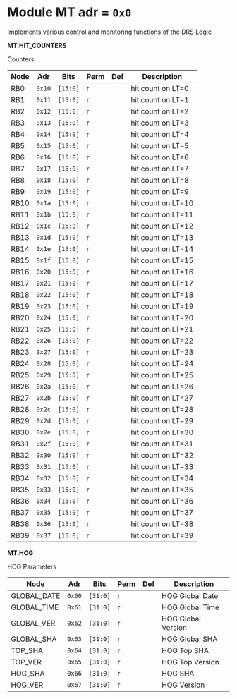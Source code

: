 #+OPTIONS: toc:5
#+OPTIONS: ^:nil

# START: ADDRESS_TABLE_VERSION :: DO NOT EDIT
# END: ADDRESS_TABLE_VERSION :: DO NOT EDIT

# START: ADDRESS_TABLE :: DO NOT EDIT

* Module MT 	 adr = ~0x0~

Implements various control and monitoring functions of the DRS Logic

*MT.HIT_COUNTERS*

Counters

|------------+------+---------+------+-----+----------------------------|
| Node       | Adr  | Bits    | Perm | Def | Description                |
|------------+------+---------+------+-----+----------------------------|
|RB0 | ~0x10~ | ~[15:0]~ | r |  | hit count on LT=0 | 
|------------+------+---------+-----+-----+----------------------------|
|RB1 | ~0x11~ | ~[15:0]~ | r |  | hit count on LT=1 | 
|------------+------+---------+-----+-----+----------------------------|
|RB2 | ~0x12~ | ~[15:0]~ | r |  | hit count on LT=2 | 
|------------+------+---------+-----+-----+----------------------------|
|RB3 | ~0x13~ | ~[15:0]~ | r |  | hit count on LT=3 | 
|------------+------+---------+-----+-----+----------------------------|
|RB4 | ~0x14~ | ~[15:0]~ | r |  | hit count on LT=4 | 
|------------+------+---------+-----+-----+----------------------------|
|RB5 | ~0x15~ | ~[15:0]~ | r |  | hit count on LT=5 | 
|------------+------+---------+-----+-----+----------------------------|
|RB6 | ~0x16~ | ~[15:0]~ | r |  | hit count on LT=6 | 
|------------+------+---------+-----+-----+----------------------------|
|RB7 | ~0x17~ | ~[15:0]~ | r |  | hit count on LT=7 | 
|------------+------+---------+-----+-----+----------------------------|
|RB8 | ~0x18~ | ~[15:0]~ | r |  | hit count on LT=8 | 
|------------+------+---------+-----+-----+----------------------------|
|RB9 | ~0x19~ | ~[15:0]~ | r |  | hit count on LT=9 | 
|------------+------+---------+-----+-----+----------------------------|
|RB10 | ~0x1a~ | ~[15:0]~ | r |  | hit count on LT=10 | 
|------------+------+---------+-----+-----+----------------------------|
|RB11 | ~0x1b~ | ~[15:0]~ | r |  | hit count on LT=11 | 
|------------+------+---------+-----+-----+----------------------------|
|RB12 | ~0x1c~ | ~[15:0]~ | r |  | hit count on LT=12 | 
|------------+------+---------+-----+-----+----------------------------|
|RB13 | ~0x1d~ | ~[15:0]~ | r |  | hit count on LT=13 | 
|------------+------+---------+-----+-----+----------------------------|
|RB14 | ~0x1e~ | ~[15:0]~ | r |  | hit count on LT=14 | 
|------------+------+---------+-----+-----+----------------------------|
|RB15 | ~0x1f~ | ~[15:0]~ | r |  | hit count on LT=15 | 
|------------+------+---------+-----+-----+----------------------------|
|RB16 | ~0x20~ | ~[15:0]~ | r |  | hit count on LT=16 | 
|------------+------+---------+-----+-----+----------------------------|
|RB17 | ~0x21~ | ~[15:0]~ | r |  | hit count on LT=17 | 
|------------+------+---------+-----+-----+----------------------------|
|RB18 | ~0x22~ | ~[15:0]~ | r |  | hit count on LT=18 | 
|------------+------+---------+-----+-----+----------------------------|
|RB19 | ~0x23~ | ~[15:0]~ | r |  | hit count on LT=19 | 
|------------+------+---------+-----+-----+----------------------------|
|RB20 | ~0x24~ | ~[15:0]~ | r |  | hit count on LT=20 | 
|------------+------+---------+-----+-----+----------------------------|
|RB21 | ~0x25~ | ~[15:0]~ | r |  | hit count on LT=21 | 
|------------+------+---------+-----+-----+----------------------------|
|RB22 | ~0x26~ | ~[15:0]~ | r |  | hit count on LT=22 | 
|------------+------+---------+-----+-----+----------------------------|
|RB23 | ~0x27~ | ~[15:0]~ | r |  | hit count on LT=23 | 
|------------+------+---------+-----+-----+----------------------------|
|RB24 | ~0x28~ | ~[15:0]~ | r |  | hit count on LT=24 | 
|------------+------+---------+-----+-----+----------------------------|
|RB25 | ~0x29~ | ~[15:0]~ | r |  | hit count on LT=25 | 
|------------+------+---------+-----+-----+----------------------------|
|RB26 | ~0x2a~ | ~[15:0]~ | r |  | hit count on LT=26 | 
|------------+------+---------+-----+-----+----------------------------|
|RB27 | ~0x2b~ | ~[15:0]~ | r |  | hit count on LT=27 | 
|------------+------+---------+-----+-----+----------------------------|
|RB28 | ~0x2c~ | ~[15:0]~ | r |  | hit count on LT=28 | 
|------------+------+---------+-----+-----+----------------------------|
|RB29 | ~0x2d~ | ~[15:0]~ | r |  | hit count on LT=29 | 
|------------+------+---------+-----+-----+----------------------------|
|RB30 | ~0x2e~ | ~[15:0]~ | r |  | hit count on LT=30 | 
|------------+------+---------+-----+-----+----------------------------|
|RB31 | ~0x2f~ | ~[15:0]~ | r |  | hit count on LT=31 | 
|------------+------+---------+-----+-----+----------------------------|
|RB32 | ~0x30~ | ~[15:0]~ | r |  | hit count on LT=32 | 
|------------+------+---------+-----+-----+----------------------------|
|RB33 | ~0x31~ | ~[15:0]~ | r |  | hit count on LT=33 | 
|------------+------+---------+-----+-----+----------------------------|
|RB34 | ~0x32~ | ~[15:0]~ | r |  | hit count on LT=34 | 
|------------+------+---------+-----+-----+----------------------------|
|RB35 | ~0x33~ | ~[15:0]~ | r |  | hit count on LT=35 | 
|------------+------+---------+-----+-----+----------------------------|
|RB36 | ~0x34~ | ~[15:0]~ | r |  | hit count on LT=36 | 
|------------+------+---------+-----+-----+----------------------------|
|RB37 | ~0x35~ | ~[15:0]~ | r |  | hit count on LT=37 | 
|------------+------+---------+-----+-----+----------------------------|
|RB38 | ~0x36~ | ~[15:0]~ | r |  | hit count on LT=38 | 
|------------+------+---------+-----+-----+----------------------------|
|RB39 | ~0x37~ | ~[15:0]~ | r |  | hit count on LT=39 | 
|------------+------+---------+-----+-----+----------------------------|

*MT.HOG*

HOG Parameters

|------------+------+---------+------+-----+----------------------------|
| Node       | Adr  | Bits    | Perm | Def | Description                |
|------------+------+---------+------+-----+----------------------------|
|GLOBAL_DATE | ~0x60~ | ~[31:0]~ | r |  | HOG Global Date | 
|------------+------+---------+-----+-----+----------------------------|
|GLOBAL_TIME | ~0x61~ | ~[31:0]~ | r |  | HOG Global Time | 
|------------+------+---------+-----+-----+----------------------------|
|GLOBAL_VER | ~0x62~ | ~[31:0]~ | r |  | HOG Global Version | 
|------------+------+---------+-----+-----+----------------------------|
|GLOBAL_SHA | ~0x63~ | ~[31:0]~ | r |  | HOG Global SHA | 
|------------+------+---------+-----+-----+----------------------------|
|TOP_SHA | ~0x64~ | ~[31:0]~ | r |  | HOG Top SHA | 
|------------+------+---------+-----+-----+----------------------------|
|TOP_VER | ~0x65~ | ~[31:0]~ | r |  | HOG Top Version | 
|------------+------+---------+-----+-----+----------------------------|
|HOG_SHA | ~0x66~ | ~[31:0]~ | r |  | HOG SHA | 
|------------+------+---------+-----+-----+----------------------------|
|HOG_VER | ~0x67~ | ~[31:0]~ | r |  | HOG Version | 
|------------+------+---------+-----+-----+----------------------------|

# END: ADDRESS_TABLE :: DO NOT EDIT

